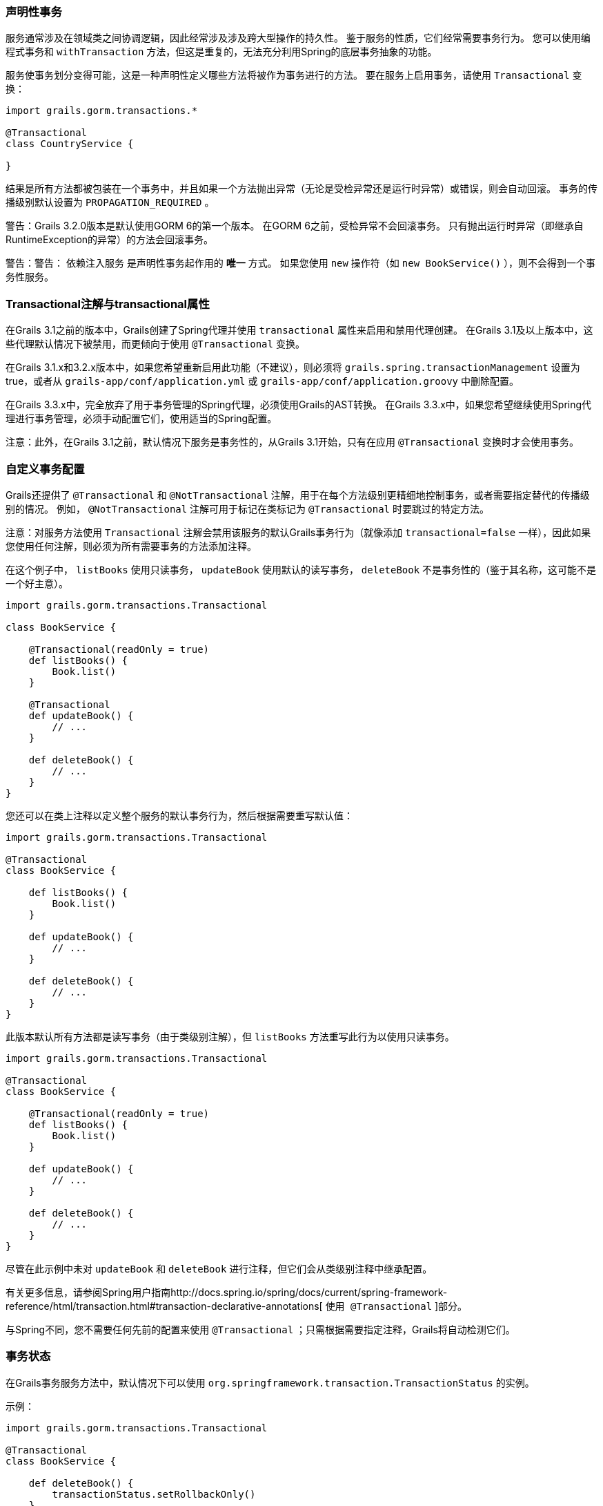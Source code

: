=== 声明性事务

服务通常涉及在领域类之间协调逻辑，因此经常涉及涉及跨大型操作的持久性。 鉴于服务的性质，它们经常需要事务行为。 您可以使用编程式事务和 `withTransaction` 方法，但这是重复的，无法充分利用Spring的底层事务抽象的功能。

服务使事务划分变得可能，这是一种声明性定义哪些方法将被作为事务进行的方法。 要在服务上启用事务，请使用 `Transactional` 变换：

```groovy
import grails.gorm.transactions.*

@Transactional
class CountryService {

}
```

结果是所有方法都被包装在一个事务中，并且如果一个方法抛出异常（无论是受检异常还是运行时异常）或错误，则会自动回滚。 事务的传播级别默认设置为 `PROPAGATION_REQUIRED` 。

警告：Grails 3.2.0版本是默认使用GORM 6的第一个版本。 在GORM 6之前，受检异常不会回滚事务。 只有抛出运行时异常（即继承自RuntimeException的异常）的方法会回滚事务。

警告：警告： `依赖注入服务` 是声明性事务起作用的 *唯一* 方式。 如果您使用 `new` 操作符（如 `new BookService()` ），则不会得到一个事务性服务。

=== Transactional注解与transactional属性

在Grails 3.1之前的版本中，Grails创建了Spring代理并使用 `transactional` 属性来启用和禁用代理创建。 在Grails 3.1及以上版本中，这些代理默认情况下被禁用，而更倾向于使用 `@Transactional` 变换。

在Grails 3.1.x和3.2.x版本中，如果您希望重新启用此功能（不建议），则必须将 `grails.spring.transactionManagement` 设置为true，或者从 `grails-app/conf/application.yml` 或 `grails-app/conf/application.groovy` 中删除配置。

在Grails 3.3.x中，完全放弃了用于事务管理的Spring代理，必须使用Grails的AST转换。 在Grails 3.3.x中，如果您希望继续使用Spring代理进行事务管理，必须手动配置它们，使用适当的Spring配置。

注意：此外，在Grails 3.1之前，默认情况下服务是事务性的，从Grails 3.1开始，只有在应用 `@Transactional` 变换时才会使用事务。

=== 自定义事务配置

Grails还提供了 `@Transactional` 和 `@NotTransactional` 注解，用于在每个方法级别更精细地控制事务，或者需要指定替代的传播级别的情况。 例如， `@NotTransactional` 注解可用于标记在类标记为 `@Transactional` 时要跳过的特定方法。

注意：对服务方法使用 `Transactional` 注解会禁用该服务的默认Grails事务行为（就像添加 `transactional=false` 一样），因此如果您使用任何注解，则必须为所有需要事务的方法添加注释。

在这个例子中， `listBooks` 使用只读事务， `updateBook` 使用默认的读写事务， `deleteBook` 不是事务性的（鉴于其名称，这可能不是一个好主意）。

```groovy
import grails.gorm.transactions.Transactional

class BookService {

    @Transactional(readOnly = true)
    def listBooks() {
        Book.list()
    }

    @Transactional
    def updateBook() {
        // ...
    }

    def deleteBook() {
        // ...
    }
}
```

您还可以在类上注释以定义整个服务的默认事务行为，然后根据需要重写默认值：

```groovy
import grails.gorm.transactions.Transactional

@Transactional
class BookService {

    def listBooks() {
        Book.list()
    }

    def updateBook() {
        // ...
    }

    def deleteBook() {
        // ...
    }
}
```

此版本默认所有方法都是读写事务（由于类级别注解），但 `listBooks` 方法重写此行为以使用只读事务。

```groovy
import grails.gorm.transactions.Transactional

@Transactional
class BookService {

    @Transactional(readOnly = true)
    def listBooks() {
        Book.list()
    }

    def updateBook() {
        // ...
    }

    def deleteBook() {
        // ...
    }
}
```

尽管在此示例中未对 `updateBook` 和 `deleteBook` 进行注释，但它们会从类级别注释中继承配置。

有关更多信息，请参阅Spring用户指南http://docs.spring.io/spring/docs/current/spring-framework-reference/html/transaction.html#transaction-declarative-annotations[ `使用 @Transactional` ]部分。

与Spring不同，您不需要任何先前的配置来使用 `@Transactional` ；只需根据需要指定注释，Grails将自动检测它们。

=== 事务状态

在Grails事务服务方法中，默认情况下可以使用 `org.springframework.transaction.TransactionStatus` 的实例。

示例：

```groovy
import grails.gorm.transactions.Transactional

@Transactional
class BookService {

    def deleteBook() {
        transactionStatus.setRollbackOnly()
    }
}
```